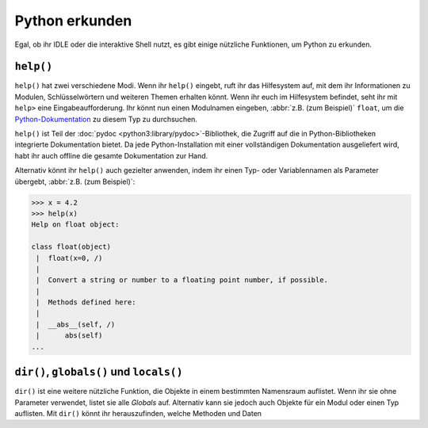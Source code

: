 Python erkunden
===============

Egal, ob ihr IDLE oder die interaktive Shell nutzt, es gibt einige nützliche
Funktionen, um Python zu erkunden.

``help()``
----------

``help()`` hat zwei verschiedene Modi. Wenn ihr ``help()`` eingebt, ruft ihr das
Hilfesystem auf, mit dem ihr Informationen zu Modulen, Schlüsselwörtern und
weiteren Themen erhalten könnt. Wenn ihr euch im Hilfesystem befindet, seht ihr
mit ``help>`` eine Eingabeaufforderung. Ihr könnt nun einen Modulnamen eingeben,
:abbr:`z.B. (zum Beispiel)` ``float``, um die `Python-Dokumentation
<https://docs.python.org/>`_ zu diesem Typ zu durchsuchen.

``help()`` ist Teil der :doc:`pydoc <python3:library/pydoc>`-Bibliothek, die
Zugriff auf die in Python-Bibliotheken integrierte Dokumentation bietet. Da jede
Python-Installation mit einer vollständigen Dokumentation ausgeliefert wird,
habt ihr auch offline die gesamte Dokumentation zur Hand.

Alternativ könnt ihr ``help()`` auch gezielter anwenden, indem ihr einen Typ-
oder Variablennamen als Parameter übergebt, :abbr:`z.B. (zum Beispiel)`:

.. code-block:: python

    >>> x = 4.2
    >>> help(x)
    Help on float object:

    class float(object)
     |  float(x=0, /)
     |
     |  Convert a string or number to a floating point number, if possible.
     |
     |  Methods defined here:
     |
     |  __abs__(self, /)
     |      abs(self)
    ...

``dir()``, ``globals()`` und ``locals()``
-----------------------------------------

``dir()`` ist eine weitere nützliche Funktion, die Objekte in einem bestimmten
Namensraum auflistet. Wenn ihr sie ohne Parameter verwendet, listet sie alle
*Globals* auf. Alternativ kann sie jedoch auch Objekte für ein Modul oder einen
Typ auflisten. Mit ``dir()`` könnt ihr herauszufinden, welche Methoden und Daten
